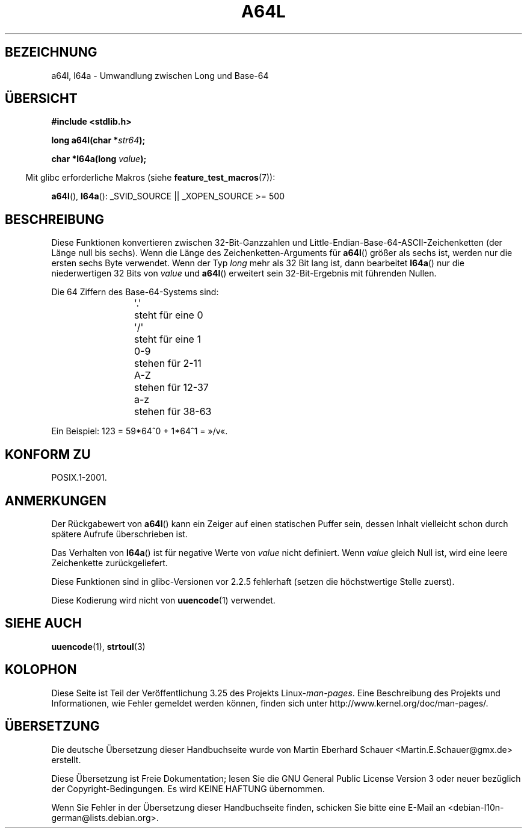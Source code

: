 .\" Copyright 2002 walter harms (walter.harms@informatik.uni-oldenburg.de)
.\" Distributed under GPL
.\"
.\" Corrected, aeb, 2002-05-30
.\"
.\"*******************************************************************
.\"
.\" This file was generated with po4a. Translate the source file.
.\"
.\"*******************************************************************
.TH A64L 3 "26. Juli 2007" "" Linux\-Programmierhandbuch
.SH BEZEICHNUNG
a64l, l64a \- Umwandlung zwischen Long und Base\-64
.SH ÜBERSICHT
\fB#include <stdlib.h>\fP
.sp
\fBlong a64l(char *\fP\fIstr64\fP\fB);\fP
.sp
\fBchar *l64a(long \fP\fIvalue\fP\fB);\fP
.sp
.in -4n
Mit glibc erforderliche Makros (siehe \fBfeature_test_macros\fP(7)):
.in
.sp
\fBa64l\fP(), \fBl64a\fP(): _SVID_SOURCE || _XOPEN_SOURCE\ >=\ 500
.SH BESCHREIBUNG
Diese Funktionen konvertieren zwischen 32\-Bit\-Ganzzahlen und
Little\-Endian\-Base\-64\-ASCII\-Zeichenketten (der Länge null bis sechs). Wenn
die Länge des Zeichenketten\-Arguments für \fBa64l\fP() größer als sechs ist,
werden nur die ersten sechs Byte verwendet. Wenn der Typ \fIlong\fP mehr als 32
Bit lang ist, dann bearbeitet \fBl64a\fP() nur die niederwertigen 32 Bits von
\fIvalue\fP und \fBa64l\fP() erweitert sein 32\-Bit\-Ergebnis mit führenden Nullen.
.LP
Die 64 Ziffern des Base\-64\-Systems sind:
.RS
.nf

\&\(aq.\(aq	steht für eine 0
\&\(aq/\(aq	steht für eine 1
0\-9	stehen für  2\-11
A\-Z	stehen für 12\-37
a\-z	stehen für 38\-63

.fi
.RE
Ein Beispiel: 123 = 59*64^0 + 1*64^1 = »/v«.
.SH "KONFORM ZU"
POSIX.1\-2001.
.SH ANMERKUNGEN
Der Rückgabewert von \fBa64l\fP() kann ein Zeiger auf einen statischen Puffer
sein, dessen Inhalt vielleicht schon durch spätere Aufrufe überschrieben
ist.
.LP
Das Verhalten von \fBl64a\fP() ist für negative Werte von \fIvalue\fP nicht
definiert. Wenn \fIvalue\fP gleich Null ist, wird eine leere Zeichenkette
zurückgeliefert.
.LP
Diese Funktionen sind in glibc\-Versionen vor 2.2.5 fehlerhaft (setzen die
höchstwertige Stelle zuerst).
.LP
Diese Kodierung wird nicht von \fBuuencode\fP(1) verwendet.
.SH "SIEHE AUCH"
.\" .BR itoa (3),
\fBuuencode\fP(1), \fBstrtoul\fP(3)
.SH KOLOPHON
Diese Seite ist Teil der Veröffentlichung 3.25 des Projekts
Linux\-\fIman\-pages\fP. Eine Beschreibung des Projekts und Informationen, wie
Fehler gemeldet werden können, finden sich unter
http://www.kernel.org/doc/man\-pages/.

.SH ÜBERSETZUNG
Die deutsche Übersetzung dieser Handbuchseite wurde von
Martin Eberhard Schauer <Martin.E.Schauer@gmx.de>
erstellt.

Diese Übersetzung ist Freie Dokumentation; lesen Sie die
GNU General Public License Version 3 oder neuer bezüglich der
Copyright-Bedingungen. Es wird KEINE HAFTUNG übernommen.

Wenn Sie Fehler in der Übersetzung dieser Handbuchseite finden,
schicken Sie bitte eine E-Mail an <debian-l10n-german@lists.debian.org>.
